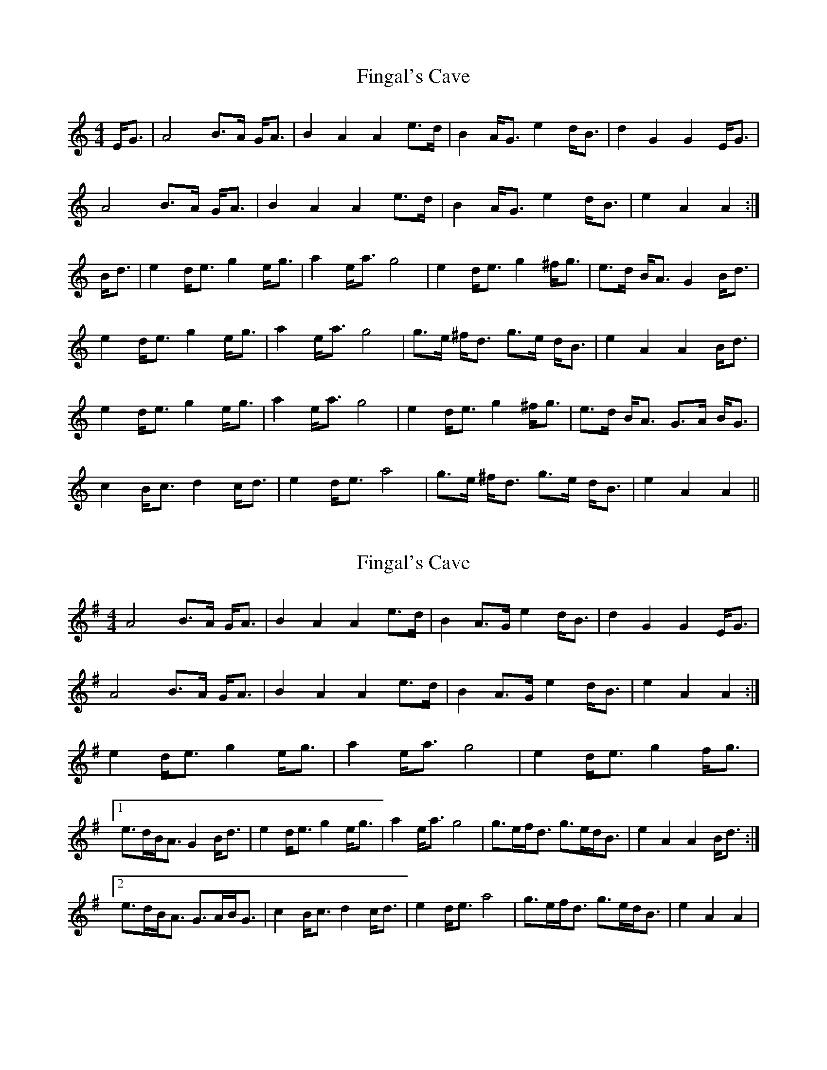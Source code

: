 X: 1
T: Fingal's Cave
Z: jkurnick
S: https://thesession.org/tunes/6833#setting6833
R: strathspey
M: 4/4
L: 1/8
K: Amin
E<G|A4 B>A G<A|B2 A2 A2 e>d|B2 A<G e2 d<B|d2 G2 G2 E<G|
A4 B>A G<A|B2 A2 A2 e>d|B2 A<G e2 d<B|e2 A2 A2 :|
B<d|e2 d<e g2 e<g|a2 e<a g4|e2 d<e g2 ^f<g|e>d B<A G2 B<d|
e2 d<e g2 e<g|a2 e<a g4|g>e ^f<d g>e d<B|e2 A2 A2 B<d|
e2 d<e g2 e<g|a2 e<a g4|e2 d<e g2 ^f<g|e>d B<A G>A B<G|
c2 B<c d2 c<d|e2 d<e a4|g>e ^f<d g>e d<B|e2 A2 A2||
X: 2
T: Fingal's Cave
Z: ceolachan
S: https://thesession.org/tunes/6833#setting18421
R: strathspey
M: 4/4
L: 1/8
K: Ador
A4 B>A G<A | B2 A2 A2 e>d | B2 A>G e2 d<B | d2 G2 G2 E<G |A4 B>A G<A | B2 A2 A2 e>d | B2 A>G e2 d<B | e2 A2 A2 :|e2 d<e g2 e<g | a2 e<a g4 | e2 d<e g2 f<g |[1 e>dB<A G2 B<d | e2 d<e g2 e<g | a2 e<a g4 | g>ef<d g>ed<B | e2 A2 A2 B<d :|[2 e>dB<A G>AB<G | c2 B<c d2 c<d | e2 d<e a4 | g>ef<d g>ed<B | e2 A2 A2 |
X: 3
T: Fingal's Cave
Z: ceolachan
S: https://thesession.org/tunes/6833#setting18422
R: strathspey
M: 4/4
L: 1/8
K: Amin
E/G|A4 B>A G/A|B2 A2 A2 e>d|B2 A/G e2 d/B|d2 G2 G2 E/G|A4 B>A G/A|B2 A2 A2 e>d|B2 A/G e2 d/B|e2 A2 A2 :|B/d|\
